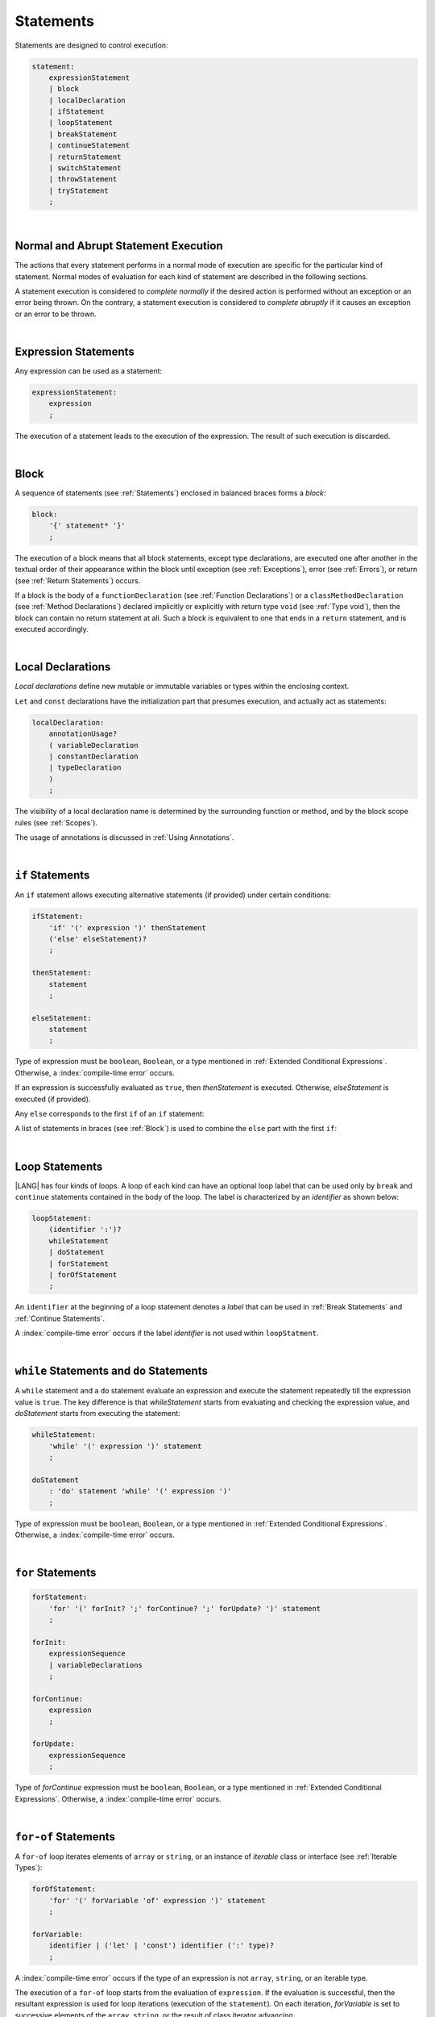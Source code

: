 ..
    Copyright (c) 2021-2025 Huawei Device Co., Ltd.
    Licensed under the Apache License, Version 2.0 (the "License");
    you may not use this file except in compliance with the License.
    You may obtain a copy of the License at
    http://www.apache.org/licenses/LICENSE-2.0
    Unless required by applicable law or agreed to in writing, software
    distributed under the License is distributed on an "AS IS" BASIS,
    WITHOUT WARRANTIES OR CONDITIONS OF ANY KIND, either express or implied.
    See the License for the specific language governing permissions and
    limitations under the License.

.. _Statements:

Statements
##########

.. meta:
    frontend_status: Done

Statements are designed to control execution:

.. code-block:: abnf

    statement:
        expressionStatement
        | block
        | localDeclaration
        | ifStatement
        | loopStatement
        | breakStatement
        | continueStatement
        | returnStatement
        | switchStatement
        | throwStatement
        | tryStatement
        ;

|

.. _Normal and Abrupt Statement Execution:

Normal and Abrupt Statement Execution
*************************************

.. meta:
    frontend_status: Done

The actions that every statement performs in a normal mode of execution are
specific for the particular kind of statement. Normal modes of
evaluation for each kind of statement are described in the following
sections.

A statement execution is considered to *complete normally* if the desired
action is performed without an exception or an error being thrown. On the
contrary, a statement execution is considered to *complete abruptly* if it
causes an exception or an error to be thrown.

.. index::
   statement
   execution
   statement execution
   normal completion
   abrupt completion
   exception
   error

|

.. _Expression Statements:

Expression Statements
*********************

.. meta:
    frontend_status: Done

Any expression can be used as a statement:

.. code-block:: abnf

    expressionStatement:
        expression
        ;

The execution of a statement leads to the execution of the expression. The
result of such execution is discarded.

.. index::
   statement
   expression
   execution

|

.. _Block:

Block
*****

.. meta:
    frontend_status: Done

A sequence of statements (see :ref:`Statements`) enclosed in balanced braces
forms a *block*:

.. code-block:: abnf

    block:
        '{' statement* '}'
        ;

The execution of a block means that all block statements, except type
declarations, are executed one after another in the textual order of their
appearance within the block until exception (see :ref:`Exceptions`), error
(see :ref:`Errors`), or return (see :ref:`Return Statements`) occurs.

If a block is the body of a ``functionDeclaration`` (see
:ref:`Function Declarations`) or a ``classMethodDeclaration`` (see
:ref:`Method Declarations`) declared implicitly or explicitly with
return type ``void`` (see :ref:`Type void`), then the block can contain no
return statement at all. Such a block is equivalent to one that ends in a
``return`` statement, and is executed accordingly.

.. index::
   statement
   balanced brace
   block
   execution
   block statement
   type declaration
   exception
   error
   return
   return type

|

.. _Local Declarations:

Local Declarations
******************

.. meta:
    frontend_status: Done

*Local declarations* define new mutable or immutable variables or types within
the enclosing context.

``Let`` and ``const`` declarations have the initialization part that presumes
execution, and actually act as statements:

.. code-block:: abnf

    localDeclaration:
        annotationUsage?
        ( variableDeclaration
        | constantDeclaration
        | typeDeclaration
        )
        ;

The visibility of a local declaration name is determined by the surrounding
function or method, and by the block scope rules (see :ref:`Scopes`).

The usage of annotations is discussed in :ref:`Using Annotations`.

.. index::
   local declaration
   let declaration
   const declaration
   mutable variable
   immutable variable
   initialization
   execution
   function
   method
   block scope

|

.. _if Statements:

``if``  Statements
******************

.. meta:
    frontend_status: Done
    todo: ambiguous wording in the spec: "Any 'else' corresponds to the first 'if' of an if statement" - what first means?

An ``if`` statement allows executing alternative statements (if provided) under
certain conditions:

.. code-block:: abnf

    ifStatement:
        'if' '(' expression ')' thenStatement
        ('else' elseStatement)?
        ;

    thenStatement:
        statement
        ;

    elseStatement:
        statement
        ;

Type of expression must be ``boolean``, ``Boolean``, or a type mentioned in
:ref:`Extended Conditional Expressions`. Otherwise, a
:index:`compile-time error` occurs.

If an expression is successfully evaluated as ``true``, then *thenStatement* is
executed. Otherwise, *elseStatement* is executed (if provided).

Any ``else`` corresponds to the first ``if`` of an ``if`` statement:

.. code-block:: typescript
   :linenos:

    if (Cond1)
    if (Cond2) statement1
    else statement2 // Executes only if: Cond1 && !Cond2

A list of statements in braces (see :ref:`Block`) is used to combine the
``else`` part with the first ``if``:

.. code-block:: typescript
   :linenos:

    if (Cond1) {
      if (Cond2) statement1
    }
    else statement2 // Executes if: !Cond1

.. index::
   if statement
   statement
   expression
   evaluation
   compile-time error

|

.. _Loop Statements:

Loop Statements
***************

.. meta:
    frontend_status: Done

|LANG| has four kinds of loops. A loop of each kind can have an optional loop
label that can be used only by ``break`` and ``continue`` statements contained
in the body of the loop. The label is characterized by an *identifier* as shown
below:

.. index::
   loop statement
   loop
   loop label
   break statement
   continue statement
   identifier

.. code-block:: abnf

    loopStatement:
        (identifier ':')?
        whileStatement
        | doStatement
        | forStatement
        | forOfStatement
        ;

An ``identifier`` at the beginning of a loop statement denotes a *label*
that can be used in :ref:`Break Statements` and :ref:`Continue Statements`.

A :index:`compile-time error` occurs if the label *identifier* is not used
within ``loopStatment``.

|

.. _While Statements and Do Statements:

``while`` Statements and ``do`` Statements
******************************************

.. meta:
    frontend_status: Done

A ``while`` statement and a ``do`` statement evaluate an expression and
execute the statement repeatedly till the expression value is ``true``.
The key difference is that *whileStatement* starts from evaluating and
checking the expression value, and *doStatement* starts from executing
the statement:

.. code-block:: abnf

    whileStatement:
        'while' '(' expression ')' statement
        ;

    doStatement
        : 'do' statement 'while' '(' expression ')'
        ;

Type of expression must be ``boolean``, ``Boolean``, or a type mentioned in
:ref:`Extended Conditional Expressions`.
Otherwise, a :index:`compile-time error` occurs.

.. index::
   while statement
   do statement
   expression
   expression value
   execution
   statement

|

.. _For Statements:

``for`` Statements
******************

.. meta:
    frontend_status: Done

.. code-block:: abnf

    forStatement:
        'for' '(' forInit? ';' forContinue? ';' forUpdate? ')' statement
        ;

    forInit:
        expressionSequence
        | variableDeclarations
        ;

    forContinue:
        expression
        ;

    forUpdate:
        expressionSequence
        ;

Type of *forContinue* expression must be ``boolean``, ``Boolean``, or a type
mentioned in :ref:`Extended Conditional Expressions`. Otherwise, a
:index:`compile-time error` occurs.

.. code-block:: typescript
   :linenos:

    // existing variable is used as a loop index variable
    let i: number
    for (i = 1; i < 10; i++) {
      console.log(i)
    }

    // new variable is declared as a loop index variable with its type
    // explicitly specified
    for (let i: number = 1; i < 10; i++) {
      console.log(i)
    }

    // new variable is declared as loop index variable with its type
    // inferred from its initialization part of the declaration
    for (let i = 1; i < 10; i++) {
      console.log(i)
    }

.. index::
   for statement

|

.. _For-Of Statements:

``for-of`` Statements
*********************

.. meta:
    frontend_status: Done

A ``for-of`` loop iterates elements of ``array`` or ``string``, or an instance
of *iterable* class or interface (see :ref:`Iterable Types`):

.. code-block:: abnf

    forOfStatement:
        'for' '(' forVariable 'of' expression ')' statement
        ;

    forVariable:
        identifier | ('let' | 'const') identifier (':' type)?
        ;

A :index:`compile-time error` occurs if the type of an expression is not
``array``, ``string``, or an iterable type.

The execution of a ``for-of`` loop starts from the evaluation of ``expression``.
If the evaluation is successful, then the resultant expression is used for
loop iterations (execution of the ``statement``). On each iteration,
*forVariable* is set to successive elements of the ``array``, ``string``, or
the result of class iterator advancing.

.. index::
   for-of statement
   loop
   array
   string
   compile-time error
   expression
   type
   array
   string
   for-of loop
   evaluation
   loop iterations
   statement

If *forVariable* has the modifiers ``let`` or ``const``, then a new variable
is used inside the loop. Otherwise, the variable is as declared above.
The modifier ``const`` prohibits assignments into *forVariable*,
while ``let`` allows modifications.

Explicit type annotation of *forVariable* is allowed as an experimental
feature (see :ref:`For-of Type Annotation`).

.. index::
   modifier
   let modifier
   const modifier
   variable
   assignment
   modification
   for-of type annotation
   annotation

.. code-block-meta:
    not-subset

.. code-block:: typescript
   :linenos:

    // existing variable 'ch'
    let ch : char
    for (ch of "a string object") {
      console.log(ch)
    }

    // new variable 'ch', its type is inferred from expression after 'of'
    for (let ch of "a string object") {
      console.log(ch)
    }

    // new variable 'element', its type is inferred from expression after 'of',
    // and it cannot be assigned with a new value in the loop body
    for (const element of [1, 2, 3]) {
      console.log(element)
      element = 66 // Compile-time error as 'element' is 'const'
    }

|

.. _Break Statements:

``break``  Statements
*********************

.. meta:
    frontend_status: Done
    todo: break with label causes compile time assertion

A ``break`` statement transfers control out of the enclosing *loopStatement*
or *switchStatement*:

.. index::
   break statement
   control transfer
   switch statement
   loop statement

.. code-block:: abnf

    breakStatement:
        'break' identifier?
        ;

A ``break`` statement with the label *identifier* transfers control out of the
enclosing statement with the same label *identifier*. If there is no enclosing
loop statement with the same label identifier (within the body of the
surrounding function or method), then a :index:`compile-time error` occurs.

A statement without a label transfers control out of the innermost enclosing
``switch``, ``while``, ``do``, ``for``, or ``for-of`` statement. If
``breakStatement`` is placed outside *loopStatement* or *switchStatement*, then
a :index:`compile-time error` occurs.

.. index::
   break statement
   label
   identifier
   control transfer
   statement
   function
   method
   label
   switch statement
   while statement
   do statement
   for statement
   for-of statement
   compile-time error
   loop statement

|

.. _Continue Statements:

``continue`` Statements
***********************

.. meta:
    frontend_status: Done
    todo: continue with label causes compile time assertion

A ``continue`` statement stops the execution of the current loop iteration,
and transfers control to the next iteration. Appropriate checks of loop
exit conditions depend on the kind of the loop.

.. code-block:: abnf

    continueStatement:
        'continue' identifier?
        ;

A ``continue`` statement with the label *identifier* transfers control
to the next iteration of the enclosing loop statement
with the same label *identifier*.
If there is no enclosing loop statement with the same label *identifier*
(within the body of the surrounding function or method),
then a :index:`compile-time error` occurs.

.. index::
   continue statement
   execution
   label
   exit condition
   loop statement
   surrounding function
   control transfer
   identifier
   continue statement
   function

|

.. _Return Statements:

``return`` Statements
*********************

.. meta:
    frontend_status: Done
    todo: return voidExpression

A ``return`` statement can have or not have an expression.

.. code-block:: abnf

    returnStatement:
        'return' expression?
        ;

A *return expression* statement can only occur inside a function or a method body.

.. index::
   return statement
   expression
   return expression
   function
   method
   method body
   constructor

A ``return`` statement (with no expression) can occur in one of the following
situations:

- Inside a class initializer;
- Inside a constructor body; or
- Inside a function or a method body with return type ``void`` (see
  :ref:`Type void`).

A :index:`compile-time error` occurs if a ``return`` statement is found in:

-  Top-level statements (see :ref:`Top-Level Statements`);
-  Class initializers (see :ref:`Class Initializer`) and constructors (see
   :ref:`Constructor Declaration`), where it has an expression;
-  Functions or methods with return type ``void`` (see :ref:`Type void`)
   that have an expression;
-  Functions or methods with a non-``void`` return type that have no
   expression.

.. index::
   compile-time error
   return statement
   expression
   statement
   top-level statement
   function
   method
   return type
   class
   initializer
   constructor
   constructor declaration

The execution of *returnStatement* leads to the termination of the
surrounding function or method. If an *expression* is provided,
the resultant value is the evaluated *expression*.

In case of constructors, class initializers, and top-level statements, the
control is transferred out of the scope of the construction in question, but
no result is required. Other statements of the surrounding function, method
body, class initializer, or top-level statement are not executed.

.. index::
   execution
   termination
   surrounding function
   surrounding method
   constructor
   class initializer
   top-level statement
   control transfer
   expression
   evaluation
   method body
   class initializer
   top-level statement
   return statement

|

.. _Switch Statements:

``switch`` Statements
*********************

.. meta:
    frontend_status: Done
    todo: non literal constant expression () in case ==> causes an assertion error
    todo: when there is only a default clause in switchBlock then the default's statements/block are not executed
    todo: spec issue: optional identifier before the switch - it should be clarified it can be a label for break stmt

A ``switch`` statement transfers control to a statement or a block by using the
result of successful evaluation of the value of a ``switch`` expression.

.. index::
   switch statement
   control transfer
   statement
   block
   evaluation
   switch expression

.. code-block:: abnf

    switchStatement:
        (identifier ':')? 'switch' '(' expression ')' switchBlock
        ;

    switchBlock
        : '{' caseClause* defaultClause? caseClause* '}'
        ;

    caseClause
        : 'case' expression ':' statement*
        ;

    defaultClause
        : 'default' ':' statement*
        ;

The ``switch`` expression type must be of type ``char``, ``byte``, ``short``,
``int``, ``long``, ``Char``, ``Byte``, ``Short``, ``Int``, ``Long``, ``string``,
or ``enum``.

.. index::
   expression type
   constant expression
   enum constant
   char
   byte
   short
   int
   long
   Char
   Byte
   Short
   Int
   Long

A :index:`compile-time error` occurs if not **all** of the following is true:

-  Every case expression type is
   compatible (see :ref:`Type Compatibility`) with the type of the ``switch``
   statement expression.

-  In a ``switch`` statement expression of type ``enum``, every case expression
   associated with the ``switch`` statement is of type ``enum``.

-  No two case constant expressions (see :ref:`Constant Expressions`)
   have identical values.

-  No case expression is ``null``.

.. index::
   expression
   switch statement
   compatibility
   constant
   null expression

.. code-block:: typescript
   :linenos:

    let arg = prompt("Enter a value?");
    switch (arg) {
      case '0':
      case '1':
        alert('One or zero')
        break
      case '2':
        alert('Two')
        break
      default:
        alert('An unknown value')
    }

The execution of a ``switch`` statement starts from the evaluation of the
``switch`` expression. If the evaluation result is of type ``Char``, ``Byte``,
``Short``, ``Int``, or ``Long``, then the unboxing conversion (see
:ref:`Unboxing Conversions`) follows.

Otherwise, the value of the ``switch`` expression is compared repeatedly to the
value of each case expression.

If a case expression value equals the value of the ``switch`` expression in
terms of the operator '``==``', then the case label *matches*.

However, if the expression value is a ``string``, then the equality for strings
determines the equality.

.. index::
   execution
   switch statement
   expression
   evaluation
   Char
   Byte
   Short
   Int
   unboxing conversion
   constant
   operator
   string

|

.. _Throw Statements:

``throw`` Statements
********************

.. meta:
    frontend_status: Done

A ``throw`` statement causes *exception* or *error* to be thrown (see
:ref:`Error Handling`). It immediately transfers control, and can exit multiple
statements, constructors, functions, and method calls until a ``try`` statement
(see :ref:`Try Statements`) is found that catches the value thrown. If no
``try`` statement is found, then ``UncaughtExceptionError`` is thrown.

.. code-block:: abnf

    throwStatement:
        'throw' expression
        ;

The expression type must be assignable (see :ref:`Assignment`) to type
``Exception`` or ``Error``. Otherwise, a :index:`compile-time error` occurs.

This implies that the object thrown is never ``null``.

It is necessary to check at compile time that a ``throw`` statement, which
throws an exception, is placed in the ``try`` block of a ``try`` statement,
or in a *throwing function* (see :ref:`Throwing Functions`). Errors can
be thrown at any place in the code.

.. index::
   throw statement
   thrown value
   thrown object
   exception
   error
   control transfer
   statement
   method
   function
   constructor
   try block
   try statement
   throwing function
   assignment
   compile-time error

|

.. _Try Statements:

``try`` Statements
******************

.. meta:
    frontend_status: Done

A ``try`` statement runs blocks of code, and provides sets of catch clauses
to handle different exceptions and errors (see :ref:`Error Handling`).

.. index::
   try statement
   block
   catch clause
   exception
   error

.. code-block:: abnf

    tryStatement:
          'try' block catchClauses finallyClause?
          ;

    catchClauses:
          typedCatchClause* catchClause?
          ;

    catchClause:
          'catch' '(' identifier ')' block
          ;

    typedCatchClause:
          'catch' '(' identifier ':' typeReference ')' block
          ;

    finallyClause:
          'finally' block
          ;

The |LANG| programming language supports *multiple typed catch clauses* as
an experimental feature (see :ref:`Multiple Catch Clauses in Try Statements`).

A ``try`` statement must contain either a ``finally`` clause, or at least one
``catch`` clause. Otherwise, a :index:`compile-time error` occurs.

If the ``try`` block completes normally, then no action is taken, and no
``catch`` clause block is executed.

If an error is thrown in the ``try`` block directly or indirectly, then the
control is transferred to the ``catch`` clause.

.. index::
   catch clause
   multiple typed catch clause
   typed catch clause
   try statement
   try block
   normal completion
   compile-time error
   control transfer
   finally clause
   exception
   error
   block

|

.. _Catch Statements:

``catch`` Clause
================

.. meta:
    frontend_status: Done

A ``catch`` clause consists of two parts:

-  A *catch identifier* that provides access to an object associated with
   the *error* or *exception* thrown; and

-  A block of code that handles the situation.

The type of *catch identifier* inside the block is ``Error | Exception``
(see :ref:`Error Handling`).

.. index::
   catch clause
   catch identifier
   exception
   access
   error
   block
   catch identifier
   Object

The details of *typed catch clause* are discussed in
:ref:`Multiple Catch Clauses in Try Statements`.

.. index::
   typed catch clause

.. code-block:: typescript
   :linenos:

    class ZeroDivisor extends Error {}

    function divide(a: number, b: number): number {
      if (b == 0)
        throw new ZeroDivisor()
      return a / b
    }

    function process(a: number, b: number): number {
      try {
        let res = divide(a, b)

        // further processing ...
      }
      catch (e) {
        return e instanceof ZeroDivisor? -1 : 0
      }
    }

A ``catch`` clause handles all errors at runtime. It returns '*-1*' for
the ``ZeroDivisor``, and '*0*'  for all other errors.

.. index::
   catch clause
   runtime
   error

|

.. _Finally Clause:

``finally`` Clause
==================

.. meta:
    frontend_status: Done

A ``finally`` clause defines the set of actions in the form of a block to be
executed without regard to whether a ``try-catch`` completes normally or
abruptly.

.. code-block:: abnf

    finallyClause:
        'finally' block
        ;

A ``finally`` block is executed without regard to how (by reaching
``exception``, ``error``, ``return``, or ``try-catch`` end) the program control
is transferred out. The ``finally`` block is particularly useful to ensure
proper resource management.

Any required actions (e.g., flush buffers and close file descriptors)
can be performed while leaving the ``try-catch``:

.. index::
   finally clause
   block
   execution
   try-catch
   normal completion
   abrupt completion
   finally block
   execution
   exception
   error
   return
   try-catch

.. code-block:: typescript

    class SomeResource {
      // some API
      // ...
      close() {}
    }

    function ProcessFile(name: string) {
      let r = new SomeResource()
      try {
        // some processing
      }
      finally {
        // finally clause will be executed after try-catch is
            executed normally or abruptly
        r.close()
      }
    }

|

.. _Try Statement Execution:

``try`` Statement Execution
===========================

.. meta:
    frontend_status: Done

#. A ``try`` block and the entire ``try`` statement complete normally if no
   ``catch`` block is executed.
   The execution of a ``try`` block completes abruptly if an exception or
   an error is thrown inside the ``try`` block.
   ``Catch`` clauses are checked in the textual order of their position in the
   source code.

#. The execution of a ``try`` block completes abruptly if exception or error
   *x* is thrown inside the ``try`` block.
   If the runtime type of *x* is compatible (see :ref:`Type Compatibility`) with
   the exception class of the exception parameter (i.e., the ``catch`` clause
   matches *x*), and the execution of the body of the ``catch`` clause
   completes normally, then the entire ``try`` statement completes normally.
   Otherwise, the ``try`` statement completes abruptly.

#. If no ``catch`` clause can handle an exception or an error, then those
   propagate to the surrounding scope. If the surrounding scope is a function,
   method, or constructor, then the execution depends on whether the surrounding
   scope is a *throwing function* (see :ref:`Throwing Functions`). If so, then
   the exception propagates to the caller context. Otherwise,
   ``UncaughtExceptionError`` is thrown.

.. index::
   try statement
   execution
   try block
   normal completion
   abrupt completion
   error
   catch clause
   exception
   runtime
   catch clause
   exception parameter
   error
   compatibility
   propagation
   surrounding scope
   function
   method
   constructor
   throwing function
   caller context

.. raw:: pdf

   PageBreak
